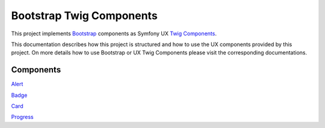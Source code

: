 Bootstrap Twig Components
=========================

This project implements Bootstrap_ components as Symfony UX `Twig Components`_.

This documentation describes how this project is structured and how to use the UX components provided by this project.
On more details how to use Bootstrap or UX Twig Components please visit the corresponding documentations.

Components
----------

`Alert <component/alert.rst>`_

`Badge <component/badge.rst>`_

`Card <component/card.rst>`_

`Progress <component/progress.rst>`_


.. _Bootstrap: https://getbootstrap.com
.. _Twig Components: https://symfony.com/bundles/ux-twig-component/current/index.html